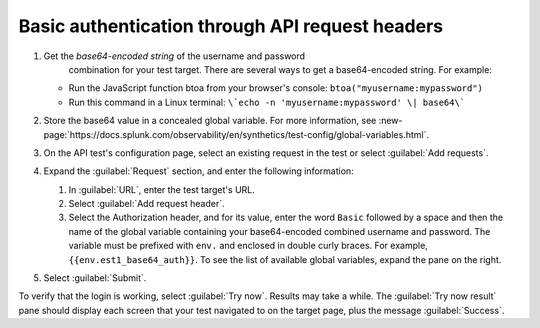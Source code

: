 .. _auth-basic-api-request-headers:

******************************************************************
Basic authentication through API request headers  
******************************************************************

.. meta::
    :description: placeholder.


.. :note:: This authentication method applies to API tests only. The steps below are for targets that support “Basic auth”, in other words, API methods like: ``curl -G https://api.twilio.com/2010-04-01/Accounts.json -u <YOUR_ACCOUNT_SID>:<YOUR_AUTH_TOKEN>``.  You can modify these steps for targets that support a Bearer token.

1. Get the *base64-encoded string* of the username and password
     combination for your test target. There are several ways to get a base64-encoded string. For example:

   -  Run the JavaScript function btoa from your browser's console: ``btoa("myusername:mypassword")``

   -  Run this command in a Linux terminal: ``\`echo -n 'myusername:mypassword' \| base64\```

2. Store the base64 value in a concealed global variable. For more information, see
   :new-page:`https://docs.splunk.com/observability/en/synthetics/test-config/global-variables.html`.

3. On the API test's configuration page, select an existing request in
   the test or select :guilabel:`Add requests`.

4. Expand the :guilabel:`Request` section, and enter the following information:

   1. In :guilabel:`URL`, enter the test target's URL.

   2. Select :guilabel:`Add request header`.

   3. Select the Authorization header, and for its value, enter the word ``Basic`` followed by a space and then the name of the global variable containing your base64-encoded combined username and password. The variable must be prefixed with ``env.`` and enclosed in double curly braces. For example, ``{{env.est1_base64_auth}}``. To see the list of available global variables, expand the pane on the right.

..   |image6|

5. Select :guilabel:`Submit`.

To verify that the login is working, select :guilabel:`Try now`. Results may take a while. The :guilabel:`Try now result` pane should display each screen that your test navigated to on the target page, plus the message :guilabel:`Success`.

.. |image7|

